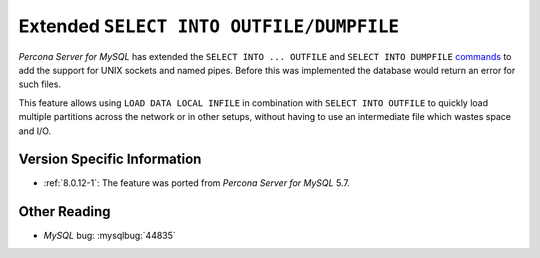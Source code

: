 .. _extended_select_into_outfile:

===========================================
Extended ``SELECT INTO OUTFILE/DUMPFILE``
===========================================

*Percona Server for MySQL* has extended the ``SELECT INTO ... OUTFILE`` and ``SELECT INTO
DUMPFILE`` `commands <http://dev.mysql.com/doc/refman/8.0/en/select-into.html>`_
to add the support for UNIX sockets and named pipes. Before this was implemented
the database would return an error for such files.

This feature allows using ``LOAD DATA LOCAL INFILE`` in combination with
``SELECT INTO OUTFILE`` to quickly load multiple partitions across the network
or in other setups, without having to use an intermediate file which wastes
space and I/O.

Version Specific Information
============================

* :ref:`8.0.12-1`: The feature was ported from *Percona Server for MySQL* 5.7.

Other Reading
=============

* *MySQL* bug: :mysqlbug:`44835`
